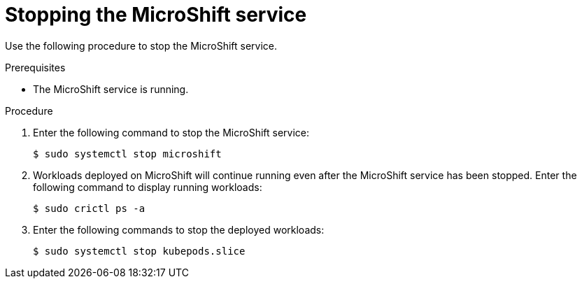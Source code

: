 // Module included in the following assemblies:
//
// microshift/microshift-install-rpm.adoc 

:_content-type: PROCEDURE
[id="stopping-microshift-service_{context}"]
= Stopping the MicroShift service

Use the following procedure to stop the MicroShift service. 

.Prerequisites 

* The MicroShift service is running. 

.Procedure

. Enter the following command to stop the MicroShift service: 
+
[source,terminal]
----
$ sudo systemctl stop microshift
----

. Workloads deployed on MicroShift will continue running even after the MicroShift service has been stopped. Enter the following command to display running workloads: 
+
[source,terminal]
----
$ sudo crictl ps -a
----

. Enter the following commands to stop the deployed workloads: 
+
[source,terminal]
----
$ sudo systemctl stop kubepods.slice
----

